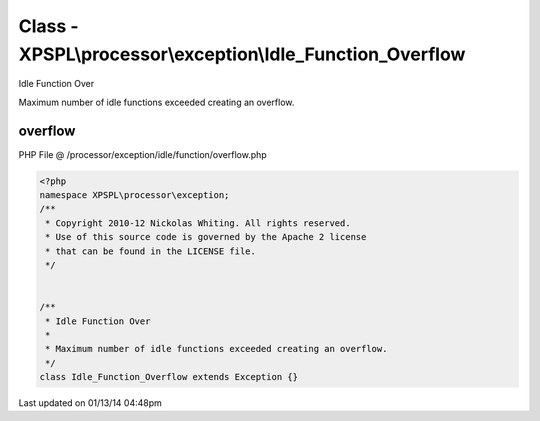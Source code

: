 .. /processor/exception/idle/function/overflow.php generated using Docpx v1.0.0 on 01/13/14 04:48pm


Class - XPSPL\\processor\\exception\\Idle_Function_Overflow
***********************************************************

Idle Function Over

Maximum number of idle functions exceeded creating an overflow.

overflow
========
PHP File @ /processor/exception/idle/function/overflow.php

.. code-block:: php

	<?php
	namespace XPSPL\processor\exception;
	/**
	 * Copyright 2010-12 Nickolas Whiting. All rights reserved.
	 * Use of this source code is governed by the Apache 2 license
	 * that can be found in the LICENSE file.
	 */
	
	
	/**
	 * Idle Function Over
	 * 
	 * Maximum number of idle functions exceeded creating an overflow.
	 */
	class Idle_Function_Overflow extends Exception {}

Last updated on 01/13/14 04:48pm
